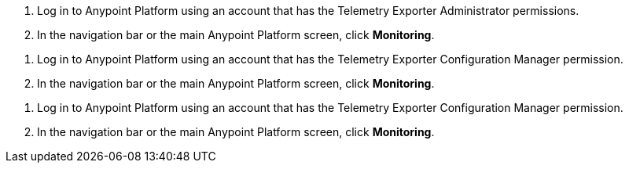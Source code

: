 // tag::connectionPermission[]
. Log in to Anypoint Platform using an account that has the Telemetry Exporter Administrator permissions.
. In the navigation bar or the main Anypoint Platform screen, click *Monitoring*.
// end::connectionPermission[[

// tag::configurationPermission[]
. Log in to Anypoint Platform using an account that has the Telemetry Exporter Configuration Manager permission.
. In the navigation bar or the main Anypoint Platform screen, click *Monitoring*.
// end::configurationPermission[]

// tag::eitherPermission[]
. Log in to Anypoint Platform using an account that has the Telemetry Exporter Configuration Manager permission.
. In the navigation bar or the main Anypoint Platform screen, click *Monitoring*.
// end::eitherPermission[]
